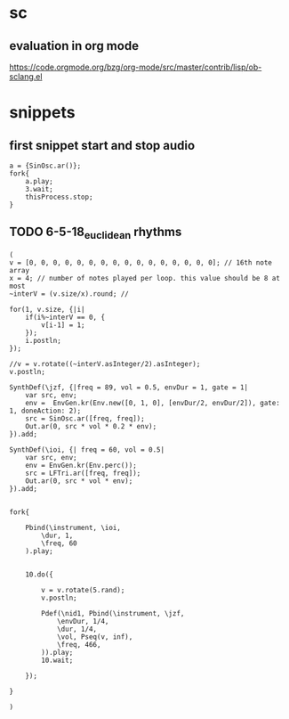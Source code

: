 * sc
**  evaluation in org mode

https://code.orgmode.org/bzg/org-mode/src/master/contrib/lisp/ob-sclang.el
* snippets
** first snippet start and stop audio
#+BEGIN_SRC sclang
  a = {SinOsc.ar()};
  fork{
      a.play;
      3.wait;
      thisProcess.stop;
  }
#+END_SRC

#+RESULTS:
: a = {SinOsc.ar()};
: fork{
:     a.play;
:     3.wait;
:     thisProcess.stop;
: }
** TODO 6-5-18_euclidean rhythms
#+BEGIN_SRC sclang
  (
  v = [0, 0, 0, 0, 0, 0, 0, 0, 0, 0, 0, 0, 0, 0, 0, 0]; // 16th note array
  x = 4; // number of notes played per loop. this value should be 8 at most
  ~interV = (v.size/x).round; //

  for(1, v.size, {|i|
      if(i%~interV == 0, {
          v[i-1] = 1;
      });
      i.postln;
  });

  //v = v.rotate((~interV.asInteger/2).asInteger);
  v.postln;

  SynthDef(\jzf, {|freq = 89, vol = 0.5, envDur = 1, gate = 1|
      var src, env;
      env =  EnvGen.kr(Env.new([0, 1, 0], [envDur/2, envDur/2]), gate: 1, doneAction: 2);
      src = SinOsc.ar([freq, freq]);
      Out.ar(0, src * vol * 0.2 * env);
  }).add;

  SynthDef(\ioi, {| freq = 60, vol = 0.5|
      var src, env;
      env = EnvGen.kr(Env.perc());
      src = LFTri.ar([freq, freq]);
      Out.ar(0, src * vol * env);
  }).add;


  fork{

      Pbind(\instrument, \ioi,
          \dur, 1,
          \freq, 60
      ).play;


      10.do({

          v = v.rotate(5.rand);
          v.postln;

          Pdef(\nid1, Pbind(\instrument, \jzf,
              \envDur, 1/4,
              \dur, 1/4,
              \vol, Pseq(v, inf),
              \freq, 466,
          )).play;
          10.wait;

      });

  }

  )
#+END_SRC
